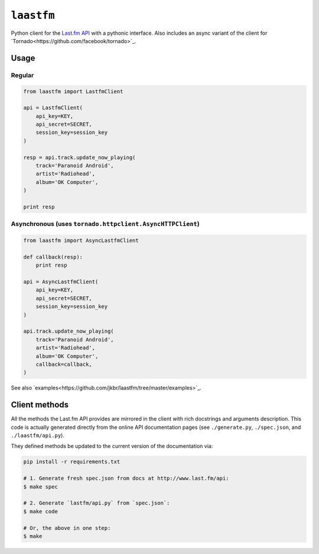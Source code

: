 ``laastfm``
###########

Python client for the `Last.fm API <http://www.last.fm/api>`_ with a
pythonic interface. Also includes an async variant of the client for
`Tornado<https://github.com/facebook/tornado>`_.


Usage
=====

Regular
-------

.. code-block:: python

    from laastfm import LastfmClient

    api = LastfmClient(
        api_key=KEY,
        api_secret=SECRET,
        session_key=session_key
    )

    resp = api.track.update_now_playing(
        track='Paranoid Android',
        artist='Radiohead',
        album='OK Computer',
    )

    print resp


Asynchronous (uses ``tornado.httpclient.AsyncHTTPClient``)
----------------------------------------------------------

.. code-block:: python

    from laastfm import AsyncLastfmClient

    def callback(resp):
        print resp

    api = AsyncLastfmClient(
        api_key=KEY,
        api_secret=SECRET,
        session_key=session_key
    )

    api.track.update_now_playing(
        track='Paranoid Android',
        artist='Radiohead',
        album='OK Computer',
        callback=callback,
    )

See also `examples<https://github.com/jkbr/laastfm/tree/master/examples>`_.

Client methods
==============

All the methods the Last.fm API provides are mirrored in the client with
rich docstrings and arguments description. This code is actually generated
directly from the online API documentation pages
(see ``./generate.py``, ``./spec.json``, and ``./laastfm/api.py``).

They defined methods be updated to the current version of the
documentation via:

.. code-block:: bash

    pip install -r requirements.txt

    # 1. Generate fresh spec.json from docs at http://www.last.fm/api:
    $ make spec

    # 2. Generate `lastfm/api.py` from `spec.json`:
    $ make code

    # Or, the above in one step:
    $ make
